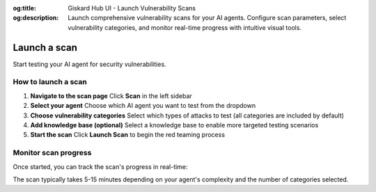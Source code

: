 :og:title: Giskard Hub UI - Launch Vulnerability Scans
:og:description: Launch comprehensive vulnerability scans for your AI agents. Configure scan parameters, select vulnerability categories, and monitor real-time progress with intuitive visual tools.

Launch a scan
=============

Start testing your AI agent for security vulnerabilities.

How to launch a scan
--------------------

1. **Navigate to the scan page**
   Click **Scan** in the left sidebar

2. **Select your agent**
   Choose which AI agent you want to test from the dropdown

3. **Choose vulnerability categories**
   Select which types of attacks to test (all categories are included by default)

4. **Add knowledge base (optional)**
   Select a knowledge base to enable more targeted testing scenarios

5. **Start the scan**
   Click **Launch Scan** to begin the red teaming process

.. image:: /_static/images/hub/scan/launch-scan.png
   :align: center
   :alt: "Launch scan configuration page"
   :width: 800

Monitor scan progress
---------------------

Once started, you can track the scan's progress in real-time:

.. image:: /_static/images/hub/scan/scan-running.png
   :align: center
   :alt: "Scan progress view"
   :width: 800

The scan typically takes 5-15 minutes depending on your agent's complexity and the number of categories selected.
